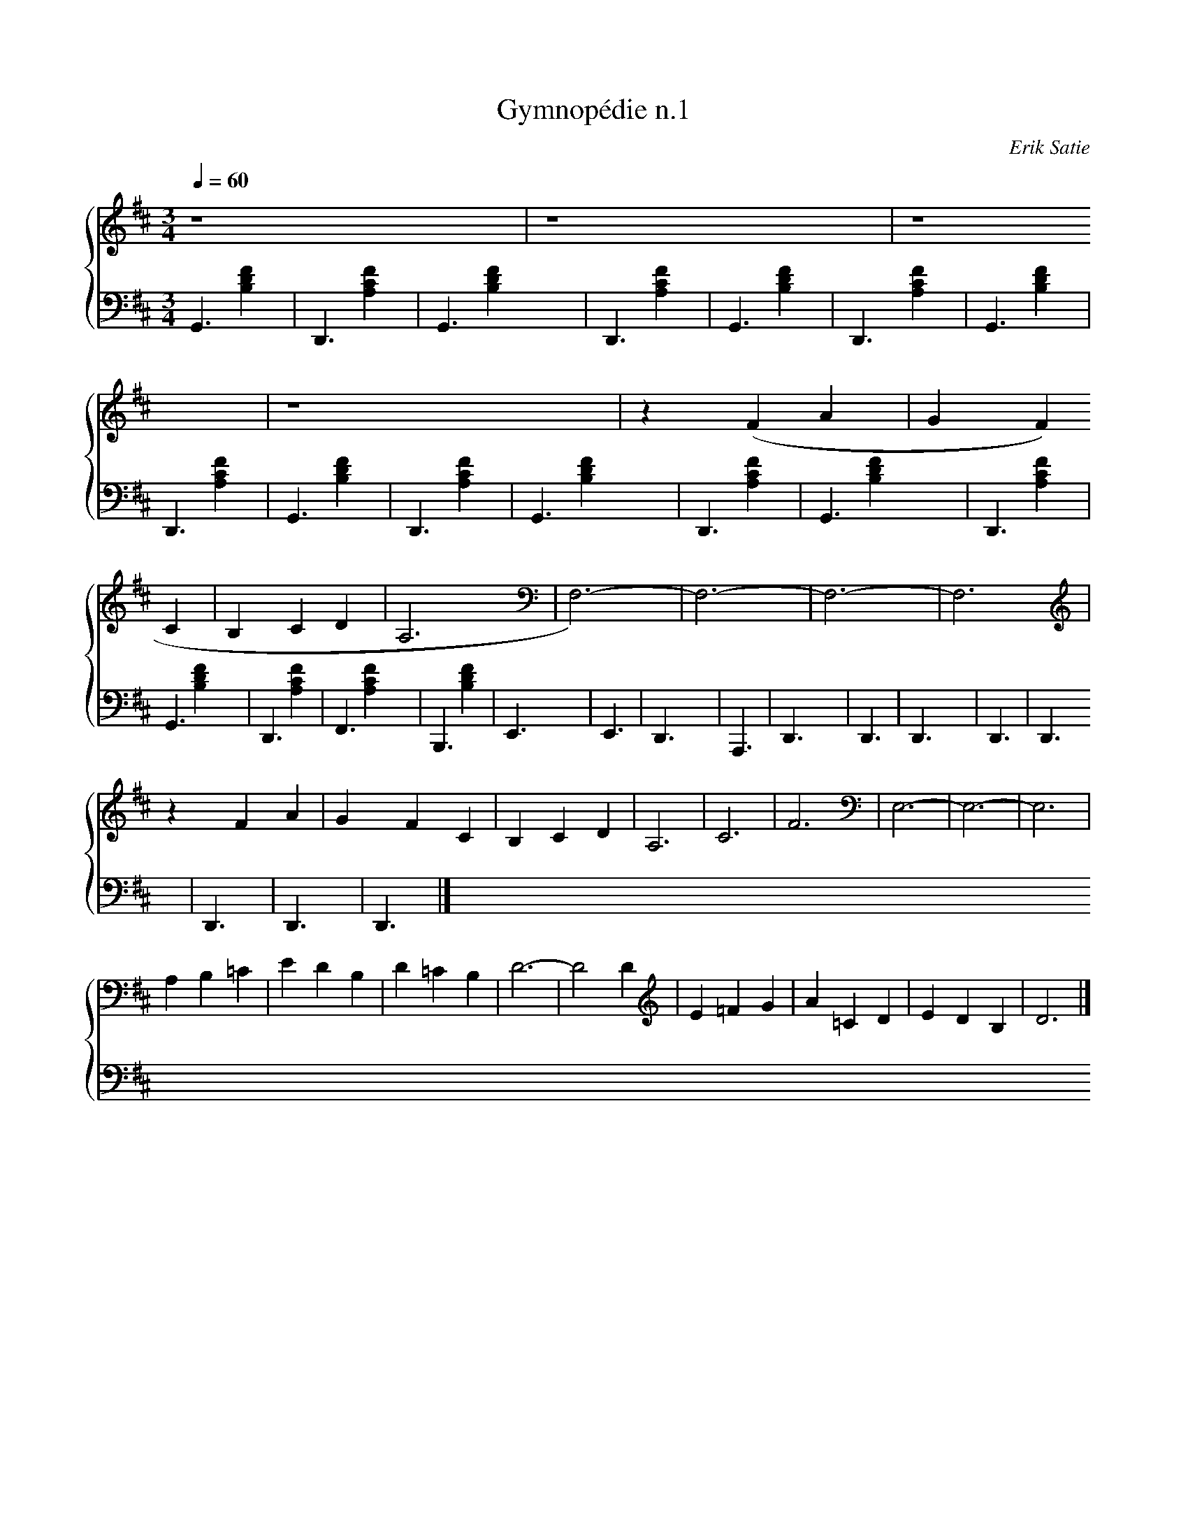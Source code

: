 X:1
T:Gymnopédie n.1
C:Erik Satie
Q:1/4=60
M:3/4
K:D
L:1/4
%% score {1 (2 3)}
V:1
%%MIDI program 60
z4 | z4 | z4 | z4 | z (F A | G F C | B, C D | A,3 | F,3)- | F,3- | F,3- | F,3 |
z F A | G F C | B, C D | A,3 | C3 | F3 | E,3- | E,3- | E,3 |
A, B, =C | E D B, | D =C B, | D3- | D2 D | E =F G | A =C D | E D B, | D3 |]
V:2 bass
G,,3 | D,,3 | G,,3 | D,,3 | G,,3 | D,,3 | G,,3 | D,,3 | G,,3 | D,,3 | G,,3 | D,,3 | 
G,,3 | D,,3 | G,,3 | D,,3 | F,,3 | B,,,3 | E,,3 | E,,3 | D,,3 | 
A,,,3 | D,,3 | D,,3 | D,,3 | D,,3 | D,,3 | D,,3 | D,,3 | D,,3 |]
V:3 bass
x [B,DF]2 | x [FCA,]2 | x [B,DF]2 | x [FCA,]2 | x [B,DF]2 | x [FCA,]2 | x [B,DF]2 | x [FCA,]2 | x [B,DF]2 | x [FCA,]2 | x [B,DF]2 | x [FCA,]2 |
x [B,DF]2 | x [FCA,]2 | x [B,DF]2 | x [FCA,]2 | x [FCA,]2 | x [B,DF]2 |
